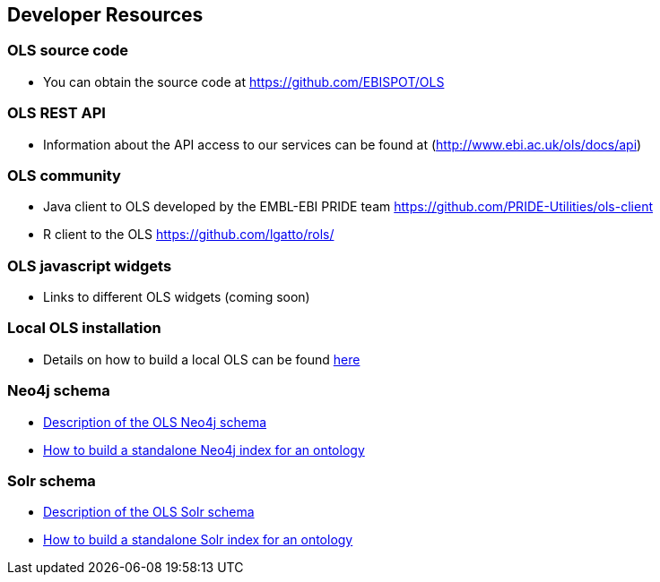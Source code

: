 == Developer Resources

=== OLS source code

* You can obtain the source code at https://github.com/EBISPOT/OLS

=== OLS REST API
* Information about the API access to our services can be found at (http://www.ebi.ac.uk/ols/docs/api)

=== OLS community
* Java client to OLS developed by the EMBL-EBI PRIDE team https://github.com/PRIDE-Utilities/ols-client
* R client to the OLS https://github.com/lgatto/rols/

=== OLS javascript widgets
* Links to different OLS widgets (coming soon)

=== Local OLS installation
* Details on how to build a local OLS can be found link:../docs/installation-guide[here]

=== Neo4j schema

* link:../docs/neo4j-schema[Description of the OLS Neo4j schema]
* link:https://github.com/EBISPOT/OLS/tree/master/ols-apps/ols-neo4j-app[How to build a standalone Neo4j index for an ontology]

=== Solr schema
* link:solr-schema[Description of the OLS Solr schema]
* link:https://github.com/EBISPOT/OLS/tree/master/ols-apps/ols-solr-app[How to build a standalone Solr index for an ontology]

